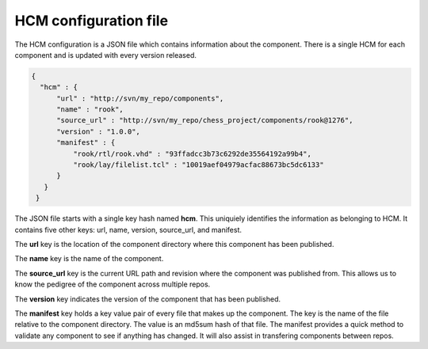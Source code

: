 HCM configuration file
----------------------

The HCM configuration is a JSON file which contains information about the component.
There is a single HCM for each component and is updated with every version released.

.. code-block:: json

   {
     "hcm" : {
         "url" : "http://svn/my_repo/components",
         "name" : "rook",
         "source_url" : "http://svn/my_repo/chess_project/components/rook@1276",
         "version" : "1.0.0",
         "manifest" : {
             "rook/rtl/rook.vhd" : "93ffadcc3b73c6292de35564192a99b4",
             "rook/lay/filelist.tcl" : "10019aef04979acfac88673bc5dc6133"
         }
      }
    }

The JSON file starts with a single key hash named **hcm**.
This uniquiely identifies the information as belonging to HCM.
It contains five other keys: url, name, version, source_url, and manifest.

The **url** key is the location of the component directory where this component has been published.

The **name** key is the name of the component.

The **source_url** key is the current URL path and revision where the component was published from.
This allows us to know the pedigree of the component across multiple repos.

The **version** key indicates the version of the component that has been published.

The **manifest** key holds a key value pair of every file that makes up the component.
The key is the name of the file relative to the component directory.
The value is an md5sum hash of that file.
The manifest provides a quick method to validate any component to see if anything has changed.
It will also assist in transfering components between repos.


